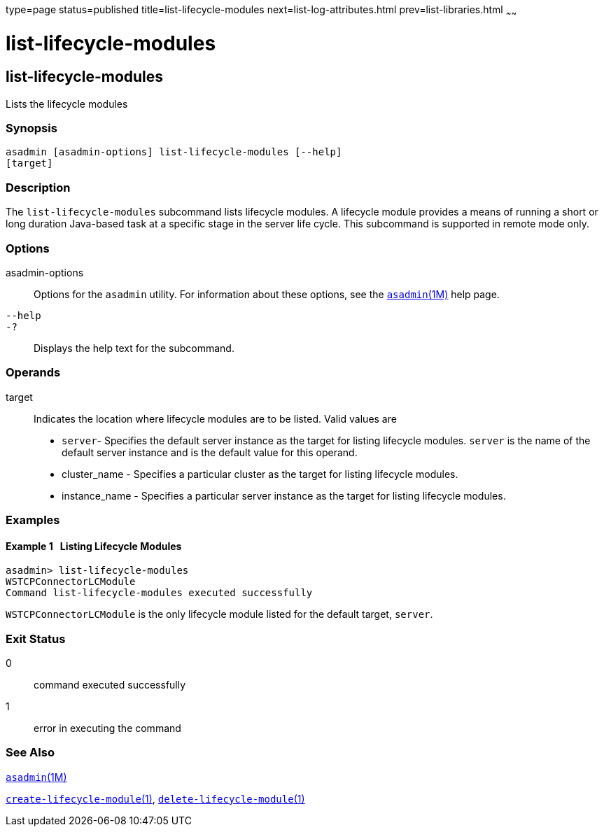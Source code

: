 type=page
status=published
title=list-lifecycle-modules
next=list-log-attributes.html
prev=list-libraries.html
~~~~~~

= list-lifecycle-modules

[[list-lifecycle-modules]]

== list-lifecycle-modules

Lists the lifecycle modules

=== Synopsis

[source]
----
asadmin [asadmin-options] list-lifecycle-modules [--help]
[target]
----

=== Description

The `list-lifecycle-modules` subcommand lists lifecycle modules. A
lifecycle module provides a means of running a short or long duration
Java-based task at a specific stage in the server life cycle. This
subcommand is supported in remote mode only.

=== Options

asadmin-options::
  Options for the `asadmin` utility. For information about these
  options, see the xref:asadmin.adoc#asadmin[`asadmin`(1M)] help page.
`--help`::
`-?`::
  Displays the help text for the subcommand.

=== Operands

target::
  Indicates the location where lifecycle modules are to be listed. Valid
  values are

  * `server`- Specifies the default server instance as the target for
  listing lifecycle modules. `server` is the name of the default server
  instance and is the default value for this operand.
  * cluster_name - Specifies a particular cluster as the target for
  listing lifecycle modules.
  * instance_name - Specifies a particular server instance as the target
  for listing lifecycle modules.

=== Examples

[[sthref1627]]

==== Example 1   Listing Lifecycle Modules

[source]
----
asadmin> list-lifecycle-modules
WSTCPConnectorLCModule
Command list-lifecycle-modules executed successfully
----

`WSTCPConnectorLCModule` is the only lifecycle module listed for the
default target, `server`.

=== Exit Status

0::
  command executed successfully
1::
  error in executing the command

=== See Also

xref:asadmin.adoc#asadmin[`asadmin`(1M)]

link:create-lifecycle-module.html#create-lifecycle-module[`create-lifecycle-module`(1)],
link:delete-lifecycle-module.html#delete-lifecycle-module[`delete-lifecycle-module`(1)]



